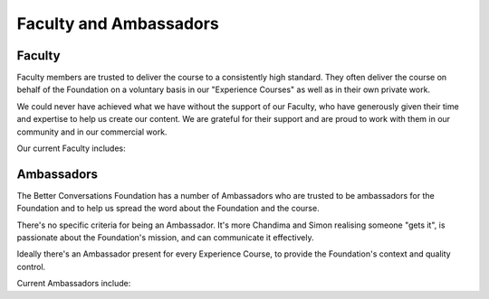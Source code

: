 =======================
Faculty and Ambassadors
=======================


-------
Faculty
-------

Faculty members are trusted to deliver the course to a consistently high
standard. They often deliver the course on behalf of the Foundation on 
a voluntary basis in our "Experience Courses" as well as in their own 
private work. 

We could never have achieved what we have without the support of our
Faculty, who have generously given their time and expertise to help us
create our content. We are grateful for their support and are proud to work
with them in our community and in our commercial work.

Our current Faculty includes:

.. grid:: 1 2 3 3

    .. grid-item:: `Lyndsay Conklin <https://www.linkedin.com/in/lyndsay-conklin-00670b290/>`_
    .. grid-item:: `Evelina De Lain <https://www.linkedin.com/in/evelina-de-lain/>`_
    .. grid-item:: `Antonia Mann <https://www.linkedin.com/in/antoniamann/>`_
    .. grid-item:: `Sara-Amina Mbegu <https://www.linkedin.com/in/sara-amina-mbegu-05ba7a24b/>`_
    .. grid-item:: `Steve McCann <https://www.linkedin.com/in/steve-mccann-improving-the-quality-of-understanding-in-human-discourse/>`_
    .. grid-item:: `Virginia McKendry, Ph.D. <https://www.linkedin.com/in/virginia-mckendry-ph-d-3465b51b/>`_
    .. grid-item:: `Christian Mejer Knudsen <https://www.linkedin.com/in/christianmejerknudsen/>`_
    .. grid-item:: `Matthew Michaelsen <https://www.linkedin.com/in/matt-michaelsen/>`_
    .. grid-item:: `Johan Nordin <https://www.linkedin.com/in/johanhnordin/>`_
    .. grid-item:: `Dr Robyn Odegaard <https://www.linkedin.com/in/robynodegaard/>`_
    .. grid-item:: `Dan Parsons <https://www.linkedin.com/in/danielparsons2/>`_
    .. grid-item:: `Judy Rees <https://www.linkedin.com/in/judyrees/>`_
    .. grid-item:: `Naiara Sieben <https://www.linkedin.com/in/naiara-sieben/>`_
    .. grid-item:: `Christine Stief <https://www.linkedin.com/in/christine-stief-hausch-669965ab/>`_
    .. grid-item:: `Kathryn Vere <https://www.linkedin.com/in/kathrynvere/>`_



-----------
Ambassadors
-----------

The Better Conversations Foundation has a number of Ambassadors who are
trusted to be ambassadors for the Foundation and to help us spread the word
about the Foundation and the course.

There's no specific criteria for being an Ambassador. It's more Chandima 
and Simon realising someone "gets it", is passionate about the 
Foundation's mission, and can communicate it effectively.

Ideally there's an Ambassador present for every Experience Course, to provide
the Foundation's context and quality control. 

Current Ambassadors include:

.. grid:: 1 2 3 3

    .. grid-item:: `Lyndsay Conklin <https://www.linkedin.com/in/lyndsay-conklin-00670b290/>`_
    .. grid-item:: `Evelina De Lain <https://www.linkedin.com/in/evelina-de-lain/>`_
    .. grid-item:: `Virginia McKendry, Ph.D. <https://www.linkedin.com/in/virginia-mckendry-ph-d-3465b51b/>`_
    .. grid-item:: `Matthew Michaelsen <https://www.linkedin.com/in/matt-michaelsen/>`_
    .. grid-item:: `Dr Robyn Odegaard <https://www.linkedin.com/in/robynodegaard/>`_
    .. grid-item:: `Dan Parsons <https://www.linkedin.com/in/danielparsons2/>`_


